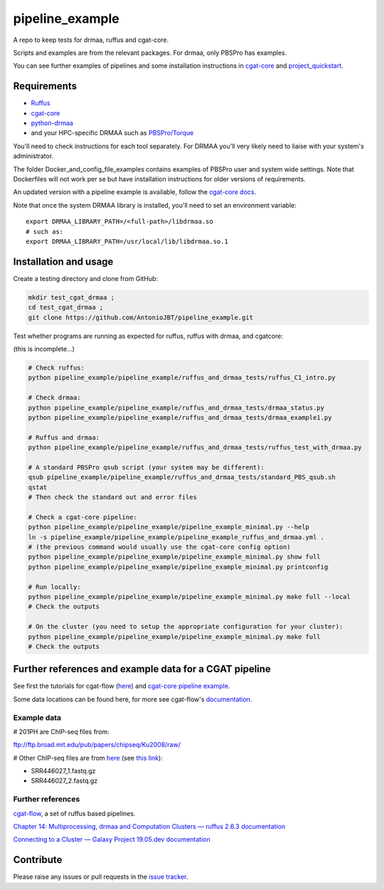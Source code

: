 .. copy across your travis "build..." logo so that it appears in your Github page

.. .. image:: https://travis-ci.org/AntonioJBT/pipeline_example.svg?branch=master
    :target: https://travis-ci.org/AntonioJBT/pipeline_example

.. do the same for ReadtheDocs image:

.. .. image:: https://readthedocs.org/projects/pipeline_example/badge/?version=latest
    :target: http://pipeline_example.readthedocs.io/en/latest/?badge=latest
    :alt: Documentation Status

.. Zenodo gives a number instead, this needs to be put in manually here:
.. .. image:: https://zenodo.org/badge/#######.svg
    :target: https://zenodo.org/badge/latestdoi/#####

################################################
pipeline_example
################################################

A repo to keep tests for drmaa, ruffus and cgat-core.

Scripts and examples are from the relevant packages. For drmaa, only PBSPro has examples.

You can see further examples of pipelines and some installation instructions in cgat-core_ and `project_quickstart`_.

.. _`project_quickstart`: https://github.com/AntonioJBT/project_quickstart


Requirements
-------------

* Ruffus_
* cgat-core_
* python-drmaa_
* and your HPC-specific DRMAA such as `PBSPro/Torque`_

You'll need to check instructions for each tool separately. For DRMAA you'll very likely need to liaise with your system's administrator.

The folder Docker_and_config_file_examples contains examples of PBSPro user and system wide settings. Note that Dockerfiles will not work per se but have installation instructions for older versions of requirements.

An updated version with a pipeline example is available, follow the `cgat-core docs`_.

.. _Ruffus: http://www.ruffus.org.uk/
.. _cgat-core: https://github.com/cgat-developers/cgat-core
.. _python-drmaa: https://drmaa-python.readthedocs.io/en/latest/
.. _DRMAA: https://en.wikipedia.org/wiki/DRMAA
.. _`PBSPro/Torque`: http://apps.man.poznan.pl/trac/pbs-drmaa
.. _`cgat-core docs`: https://cgat-core.readthedocs.io/en/latest/getting_started/Examples.html

Note that once the system DRMAA library is installed, you'll need to set an environment variable::

    export DRMAA_LIBRARY_PATH=/<full-path>/libdrmaa.so
    # such as:
    export DRMAA_LIBRARY_PATH=/usr/local/lib/libdrmaa.so.1
    

Installation and usage
----------------------

Create a testing directory and clone from GitHub:

.. code::
    
    mkdir test_cgat_drmaa ;
    cd test_cgat_drmaa ;
    git clone https://github.com/AntonioJBT/pipeline_example.git

Test whether programs are running as expected for ruffus, ruffus with drmaa, and cgatcore:

(this is incomplete...)

.. code::

    # Check ruffus:
    python pipeline_example/pipeline_example/ruffus_and_drmaa_tests/ruffus_C1_intro.py
    
    # Check drmaa:
    python pipeline_example/pipeline_example/ruffus_and_drmaa_tests/drmaa_status.py
    python pipeline_example/pipeline_example/ruffus_and_drmaa_tests/drmaa_example1.py
    
    # Ruffus and drmaa:
    python pipeline_example/pipeline_example/ruffus_and_drmaa_tests/ruffus_test_with_drmaa.py

    # A standard PBSPro qsub script (your system may be different):
    qsub pipeline_example/pipeline_example/ruffus_and_drmaa_tests/standard_PBS_qsub.sh
    qstat
    # Then check the standard out and error files

    # Check a cgat-core pipeline:
    python pipeline_example/pipeline_example/pipeline_example_minimal.py --help    
    ln -s pipeline_example/pipeline_example/pipeline_example_ruffus_and_drmaa.yml .
    # (the previous command would usually use the cgat-core config option)
    python pipeline_example/pipeline_example/pipeline_example_minimal.py show full
    python pipeline_example/pipeline_example/pipeline_example_minimal.py printconfig

    # Run locally:
    python pipeline_example/pipeline_example/pipeline_example_minimal.py make full --local
    # Check the outputs

    # On the cluster (you need to setup the appropriate configuration for your cluster):
    python pipeline_example/pipeline_example/pipeline_example_minimal.py make full
    # Check the outputs


Further references and example data for a CGAT pipeline
----------------------------------------------------------

See first the tutorials for cgat-flow (here__) and `cgat-core pipeline example`_.

.. __: https://www.cgat.org/downloads/public/cgatpipelines/documentation/Tutorials.html
.. _`cgat-core pipeline example`: https://cgat-core.readthedocs.io/en/latest/getting_started/Tutorial.html

Some data locations can be found here, for more see cgat-flow's `documentation <https://www.cgat.org/downloads/public/cgatpipelines/documentation/>`_.

Example data
=============

# 201PH are ChIP-seq files from:

ftp://ftp.broad.mit.edu/pub/papers/chipseq/Ku2008/raw/

# Other ChIP-seq files are from here__ (see `this link`__):

- SRR446027_1.fastq.gz
- SRR446027_2.fastq.gz

.. _cgat-flow: https://github.com/cgat-developers/cgat-flow
.. __: https://github.com/tgirke/systemPipeRdata/tree/master/inst/extdata/fastq
.. __: http://biocluster.ucr.edu/~rkaundal/workshops/R_feb2016/ChIPseq/ChIPseq.html


Further references
======================

cgat-flow_, a set of ruffus based pipelines.

`Chapter 14: Multiprocessing, drmaa and Computation Clusters — ruffus 2.6.3 documentation`_

.. _`Chapter 14: Multiprocessing, drmaa and Computation Clusters — ruffus 2.6.3 documentation`: http://www.ruffus.org.uk/tutorials/new_tutorial/multiprocessing.html

`Connecting to a Cluster — Galaxy Project 19.05.dev documentation`_

.. _`Connecting to a Cluster — Galaxy Project 19.05.dev documentation`: https://docs.galaxyproject.org/en/latest/admin/cluster.html

Contribute
----------

Please raise any issues or pull requests in the `issue tracker`_.

.. _`issue tracker`: github.com/AntonioJBT/pipeline_example/issues

